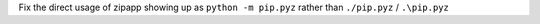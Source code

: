 Fix the direct usage of zipapp showing up as ``python -m pip.pyz`` rather than ``./pip.pyz`` / ``.\pip.pyz``
